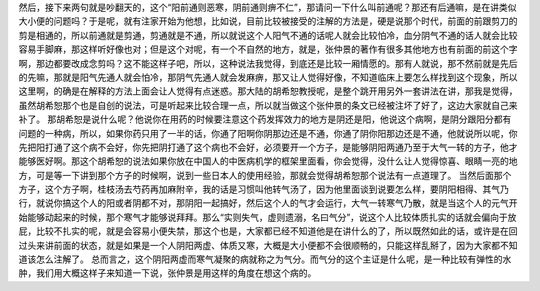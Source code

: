然后，接下来两句就是吵翻天的，这个“阳前通则恶寒，阴前通则痹不仁”，那请问一下什么叫前通呢？那还有后通嘛，是在讲类似大小便的问题吗？于是呢，就有注家开始为他想，比如说，目前比较被接受的注解的方法是，硬是说那个时代，前面的前跟剪刀的剪是相通的，所以前通就是剪通，剪通就是不通，所以就说这个人阳气不通的话呢人就会比较怕冷，血分阴气不通的话人就会比较容易手脚麻，那这样听好像也对；但是这个对呢，有一个不自然的地方，就是，张仲景的著作有很多其他地方也有前面的前这个字啊，那边都要改成念剪吗？这不能这样子吧，所以，这种说法我觉得，到底还是比较一厢情愿的。那有人就说，那不然前就是先后的先嘛，那就是阳气先通人就会怕冷，那阴气先通人就会发麻痹，那又让人觉得好像，不知道临床上要怎么样找到这个现象，所以这里啊，的确是在解释的方法上面会让人觉得有点迷惑。那大陆的胡希恕教授呢，是整个跳开用另外一套讲法在讲，那我是觉得，虽然胡希恕那个也是自创的说法，可是听起来比较合理一点，所以就当做这个张仲景的条文已经被注坏了好了，这边大家就自己来补了。
那胡希恕是说什么呢？他说你在用药的时候要注意这个药发挥效力的地方是阴还是阳，他说这个病啊，是阴分跟阳分都有问题的一种病，所以，如果你药只用了一半的话，你通了阳啊你阴那边还是不通，你通了阴你阳那边还是不通，他就说所以呢，你先把阳打通了这个病不会好，你先把阴打通了这个病也不会好，必须要开一个方子，是能够阴阳两通乃至于大气一转的方子，他才能够医好啊。那这个胡希恕的说法如果你放在中国人的中医病机学的框架里面看，你会觉得，没什么让人觉得惊喜、眼睛一亮的地方，可是等一下讲到那个方子的时候啊，说到一些日本人的使用经验，那就会觉得胡希恕那个说法有一点道理了。
当然后面那个方子，这个方子啊，桂枝汤去芍药再加麻附辛，我的话是习惯叫他转气汤了，因为他里面谈到说要怎么样，要阴阳相得、其气乃行，就说你搞这个人的阳或者阴都不对，那阴阳一起搞好，然后这个人的气才会运行，大气一转寒气乃散，就是当这个人的元气开始能够动起来的时候，那个寒气才能够说拜拜。那么“实则失气，虚则遗溺，名曰气分”，说这个人比较体质扎实的话就会偏向于放屁，比较不扎实的呢，就是会容易小便失禁，那这个也是，大家都已经不知道他是在讲什么的了，所以既然如此的话，或许是在回过头来讲前面的状态，就是如果是一个人阴阳两虚、体质又寒，大概是大小便都不会很顺畅的，只能这样乱掰了，因为大家都不知道该怎么注解了。
总而言之，这个阴阳两虚而寒气凝聚的病就称之为气分。而气分的这个主证是什么呢，是一种比较有弹性的水肿，我们用大概这样子来知道一下说，张仲景是用这样的角度在想这个病的。
